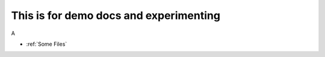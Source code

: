 =======================================
This is for demo docs and experimenting
=======================================

A

* :ref:`Some Files`


.. _Some Files:

